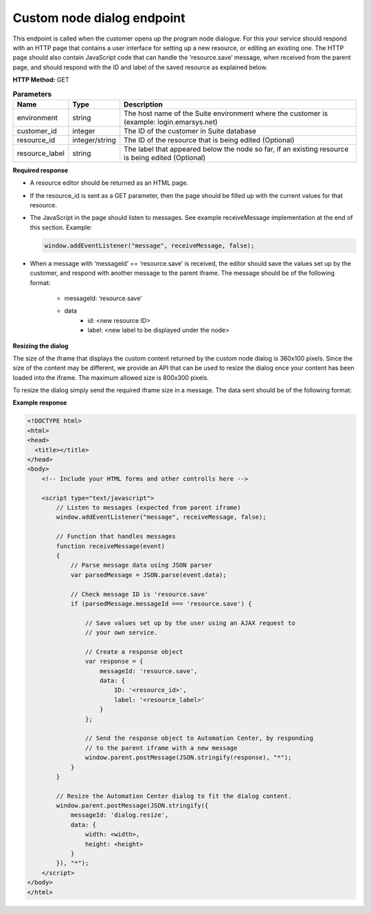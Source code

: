 Custom node dialog endpoint
================

This endpoint is called when the customer opens up the program node dialogue. For this your service should respond with an HTTP page that contains a user interface for setting up a new resource, or editing an existing one. The HTTP page should also contain JavaScript code that can handle the ‘resource.save’ message, when received from the parent page, and should respond with the ID and label of the saved resource as explained below.

**HTTP Method:** GET

.. list-table:: **Parameters**
  :header-rows: 1

  * - Name
    - Type
    - Description
  * - environment
    - string
    - The host name of the Suite environment where the customer is (example: login.emarsys.net)
  * - customer_id
    - integer
    - The ID of the customer in Suite database
  * - resource_id
    - integer/string
    - The ID of the resource that is being edited (Optional)
  * - resource_label
    - string
    - The label that appeared below the node so far, if an existing resource is being edited (Optional)


**Required response**

* A resource editor should be returned as an HTML page.
* If the resource_id is sent as a GET parameter, then the page should be filled up with the current values for that resource.
* The JavaScript in the page should listen to messages. See example receiveMessage implementation at the end of this section.
  Example:

  .. code-block:: js

    window.addEventListener("message", receiveMessage, false);

* When a message with ‘messageId’ == ‘resource.save’ is received, the editor should save the values set up by
  the customer, and respond with another message to the parent iframe. The message should be of the following
  format:
    * messageId: ‘resource.save’
    * data
        * id: <new resource ID>
        * label: <new label to be displayed under the node>
       
.. image:: /_static/images/ac_node_custom_dialog_workflow.png

**Resizing the dialog**

The size of the iframe that displays the custom content returned by the custom node dialog is 360x100 pixels. Since the size of the content may be different, we provide an API that can be used to resize the dialog once your content has been loaded into the iframe. The maximum allowed size is 800x300 pixels.

To resize the dialog simply send the required iframe size in a message. The data sent should be of the following format:

.. code-block:: json
   :lineos:

   {
     "messageId": "dialog.resize",
     "data": {
       "width": "<width>",
       "height": "<height>"
     }
   }

**Example response**

.. code-block:: html

  <!DOCTYPE html>
  <html>
  <head>
    <title></title>
  </head>
  <body>
      <!-- Include your HTML forms and other controlls here -->
  
      <script type="text/javascript">
          // Listen to messages (expected from parent iframe)
          window.addEventListener("message", receiveMessage, false);
  
          // Function that handles messages
          function receiveMessage(event)
          {
              // Parse message data using JSON parser
              var parsedMessage = JSON.parse(event.data);
  
              // Check message ID is 'resource.save'
              if (parsedMessage.messageId === 'resource.save') {
  
                  // Save values set up by the user using an AJAX request to
                  // your own service.
  
                  // Create a response object
                  var response = {
                      messageId: 'resource.save',
                      data: {
                          ID: '<resource_id>',
                          label: '<resource_label>'
                      }
                  };
  
                  // Send the response object to Automation Center, by responding
                  // to the parent iframe with a new message
                  window.parent.postMessage(JSON.stringify(response), "*");
              }
          }
  
          // Resize the Automation Center dialog to fit the dialog content.
          window.parent.postMessage(JSON.stringify({
              messageId: 'dialog.resize',
              data: {
                  width: <width>,
                  height: <height>
              }
          }), "*");
      </script>
  </body>
  </html>


